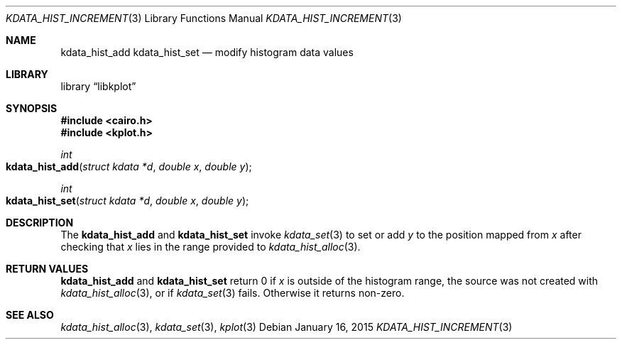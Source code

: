 .Dd $Mdocdate: January 16 2015 $
.Dt KDATA_HIST_INCREMENT 3
.Os
.Sh NAME
.Nm kdata_hist_add
.Nm kdata_hist_set
.Nd modify histogram data values
.Sh LIBRARY
.Lb libkplot
.Sh SYNOPSIS
.In cairo.h
.In kplot.h
.Ft int
.Fo kdata_hist_add
.Fa "struct kdata *d"
.Fa "double x"
.Fa "double y"
.Fc
.Ft int
.Fo kdata_hist_set
.Fa "struct kdata *d"
.Fa "double x"
.Fa "double y"
.Fc
.Sh DESCRIPTION
The
.Nm kdata_hist_add
and
.Nm kdata_hist_set
invoke
.Xr kdata_set 3
to set or add
.Fa y
to the position mapped from
.Fa x
after checking that
.Fa x
lies in the range provided to
.Xr kdata_hist_alloc 3 .
.Sh RETURN VALUES
.Nm kdata_hist_add
and
.Nm kdata_hist_set
return 0 if
.Fa x
is outside of the histogram range, the source was not created with
.Xr kdata_hist_alloc 3 ,
or if
.Xr kdata_set 3
fails.
Otherwise it returns non-zero.
.\" .Sh ENVIRONMENT
.\" For sections 1, 6, 7, and 8 only.
.\" .Sh FILES
.\" .Sh EXIT STATUS
.\" For sections 1, 6, and 8 only.
.\" .Sh EXAMPLES
.\" .Sh DIAGNOSTICS
.\" For sections 1, 4, 6, 7, 8, and 9 printf/stderr messages only.
.\" .Sh ERRORS
.\" For sections 2, 3, 4, and 9 errno settings only.
.Sh SEE ALSO
.Xr kdata_hist_alloc 3 ,
.Xr kdata_set 3 ,
.Xr kplot 3
.\" .Sh STANDARDS
.\" .Sh HISTORY
.\" .Sh AUTHORS
.\" .Sh CAVEATS
.\" .Sh BUGS
.\" .Sh SECURITY CONSIDERATIONS
.\" Not used in OpenBSD.
